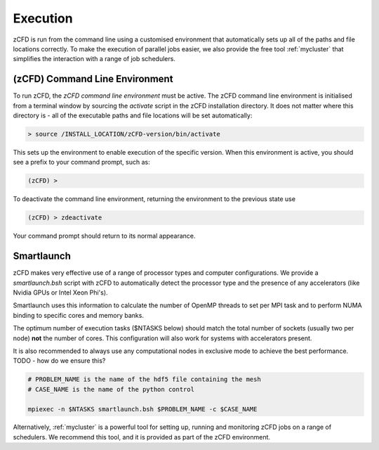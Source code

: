 Execution
=========

zCFD is run from the command line using a customised environment that automatically sets up all of the paths and file locations correctly.  To make the execution of parallel jobs easier, we also provide the free tool :ref:`mycluster` that simplifies the interaction with a range of job schedulers.

.. _`zcfd-command`:

(zCFD) Command Line Environment
-------------------------------

To run zCFD, the *zCFD command line environment* must be active. The zCFD command line environment is initialised from a terminal window by sourcing the *activate* script in the zCFD installation directory.  It does not matter where this directory is - all of the executable paths and file locations will be set automatically:

.. code-block:: bash

	> source /INSTALL_LOCATION/zCFD-version/bin/activate

This sets up the environment to enable execution of the specific version. When this environment is active, you should see a prefix to your command prompt, such as:

.. code-block:: bash

    (zCFD) >

To deactivate the command line environment, returning the environment to the previous state use

.. code-block:: bash
	
    (zCFD) > zdeactivate

Your command prompt should return to its normal appearance.

Smartlaunch
-----------

zCFD makes very effective use of a range of processor types and computer configurations.  We provide a *smartlaunch.bsh* script with zCFD to automatically detect the processor type and the presence of any accelerators (like Nvidia GPUs or Intel Xeon Phi's).

Smartlaunch uses this information to calculate the number of OpenMP threads to set per MPI task and to perform NUMA binding to specific cores and memory banks.

The optimum number of execution tasks ($NTASKS below) should match the total number of sockets (usually two per node) **not** the number of cores.  This configuration will also work for systems with accelerators present.

It is also recommended to always use any computational nodes in exclusive mode to achieve the best performance. TODO - how do we ensure this?

.. code-block:: bash
	
    # PROBLEM_NAME is the name of the hdf5 file containing the mesh
    # CASE_NAME is the name of the python control 
    
    mpiexec -n $NTASKS smartlaunch.bsh $PROBLEM_NAME -c $CASE_NAME

Alternatively, :ref:`mycluster` is a powerful tool for setting up, running and monitoring zCFD jobs on a range of schedulers.  We recommend this tool, and it is provided as part of the zCFD environment.

